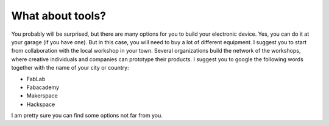 What about tools?
============

You probably will be surprised, but there are many options for you to build your electronic device. Yes, you can do it at your garage (if you have one). But in this case, you will need to buy a lot of different equipment. I suggest you to start from collaboration with the local workshop in your town. 
Several organizations build the network of the workshops, where creative individuals and companies can prototype their products. I suggest you to google the following words together with the name of your city or country:

- FabLab
- Fabacademy
- Makerspace
- Hackspace

I am pretty sure you can find some options not far from you.